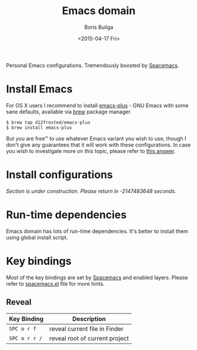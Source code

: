 #+TITLE:        Emacs domain
#+AUTHOR:       Boris Buliga
#+EMAIL:        d12frosted@icloud.com
#+DATE:         <2015-04-17 Fri>
#+STARTUP:      showeverything
#+OPTIONS:      toc:nil

Personal Emacs configurations. Tremendously boosted by [[http://spacemacs.org][Spacemacs]].

#+BEGIN_HTML
<p align="center">
  <img src="images/animacs.png">
</p>
#+END_HTML

* Install Emacs

For OS X users I recommend to install [[https://github.com/d12frosted/homebrew-emacs-plus][emacs-plus]] - GNU Emacs with some sane
defaults, available via [[https://brew.sh][brew]] package manager.

#+BEGIN_SRC
$ brew tap d12frosted/emacs-plus
$ brew install emacs-plus
#+END_SRC

But you are free™ to use whatever Emacs variant you wish to use, though I don't
give any guarantees that it will work with these configurations. In case you
wish to investigate more on this topic, please refer to [[http://emacs.stackexchange.com/a/274/5161][this answer]].

* Install configurations

/Section is under construction. Please return in -2147483648 seconds./

* Run-time dependencies

Emacs domain has lots of run-time dependencies. It's better to install them
using global install script.

* Key bindings

Most of the key bindings are set by [[http://spacemacs.org][Spacemacs]] and enabled layers. Please refer
to [[file:spacemacs/spacemacs.el][spacemacs.el]] file for more hints.

** Reveal

 | Key Binding   | Description                    |
 |---------------+--------------------------------|
 | ~SPC o r f~   | reveal current file in Finder  |
 | ~SPC o r r /~ | reveal root of current project |

